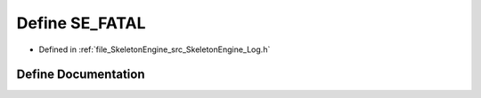 .. _exhale_define__log_8h_1ae659d861ad82a50c501ea560c52c6d40:

Define SE_FATAL
===============

- Defined in :ref:`file_SkeletonEngine_src_SkeletonEngine_Log.h`


Define Documentation
--------------------


.. doxygendefine:: SE_FATAL
